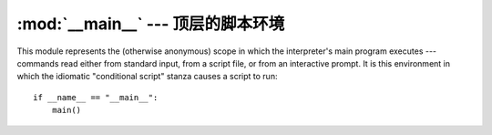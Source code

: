 
:mod:`__main__` --- 顶层的脚本环境
================================================

.. module:: __main__
   :synopsis: The environment where the top-level script is run.


This module represents the (otherwise anonymous) scope in which the
interpreter's main program executes --- commands read either from standard
input, from a script file, or from an interactive prompt.  It is this
environment in which the idiomatic "conditional script" stanza causes a script
to run::

   if __name__ == "__main__":
       main()

